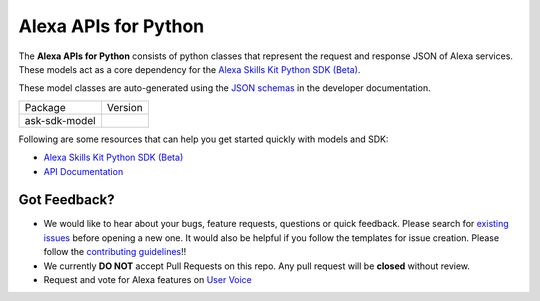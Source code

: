 =========================
Alexa APIs for Python
=========================
|Docs| |License|

The **Alexa APIs for Python** consists of python classes that represent the 
request and response JSON of Alexa services. These models act as a core 
dependency for the `Alexa Skills Kit Python SDK (Beta) <https://github.com/alexa-labs/alexa-skills-kit-sdk-for-python>`__.

These model classes are auto-generated using the `JSON schemas <https://developer.amazon.com/docs/custom-skills/request-and-response-json-reference.html>`__
in the developer documentation.


.. |Docs| image:: https://img.shields.io/readthedocs/alexa-skills-kit-python-sdk.svg?style=flat
    :target: https://alexa-skills-kit-python-sdk.readthedocs.io/en/latest/models/ask_sdk_model.html
    :alt: Read the docs
.. |Model Version| image:: http://img.shields.io/pypi/v/ask-sdk-model.svg?style=flat
    :target: https://pypi.python.org/pypi/ask-sdk-model/
    :alt: Version
.. |License| image:: http://img.shields.io/pypi/l/ask-sdk-core.svg?style=flat
    :target: https://github.com/alexa-labs/alexa-apis-for-python/blob/master/LICENSE
    :alt: License

====================================   =======
Package                                Version
------------------------------------   -------
ask-sdk-model                          |Model Version|
====================================   =======


Following are some resources that can help you get started quickly with
models and SDK:

* `Alexa Skills Kit Python SDK (Beta) <https://github.com/alexa-labs/alexa-skills-kit-sdk-for-python>`__
* `API Documentation <https://alexa-skills-kit-python-sdk.readthedocs.io/en/latest/models/ask_sdk_model.html>`__

Got Feedback?
-------------
 
- We would like to hear about your bugs, feature requests, questions or quick feedback.
  Please search for `existing issues <https://github.com/alexa-labs/alexa-apis-for-python/issues>`_
  before opening a new one. It would also be helpful if you follow the
  templates for issue creation. Please follow the
  `contributing guidelines <CONTRIBUTING.md>`__!!
- We currently **DO NOT** accept Pull Requests on this repo. Any pull request will be **closed** without review.
- Request and vote for Alexa features on `User Voice <https://alexa.uservoice.com/forums/906892-alexa-skills-developer-voice-and-vote>`__
